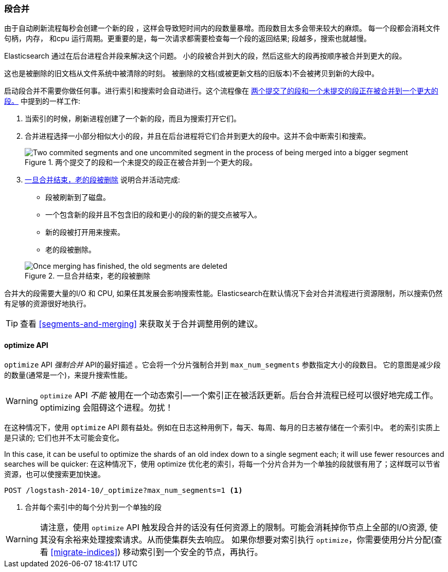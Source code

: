 [[merge-process]]
=== 段合并

由于自动刷新流程每秒会创建一个新的段 ((("segments", "merging"))) ，这样会导致短时间内的段数量暴增。而段数目太多会带来较大的麻烦。
每一个段都会消耗文件句柄，内存， 和cpu 运行周期。更重要的是，每一次请求都需要检查每一个段的返回结果; 段越多，搜索也就越慢。

Elasticsearch 通过在后台进程合并段来解决这个问题。((("merging segments"))) 小的段被合并到大的段，然后这些大的段再按顺序被合并到更大的段。

这也是被删除的旧文档从文件系统中被清除的时刻。((("deleted documents", "purging of"))) 被删除的文档(或被更新文档的旧版本)不会被拷贝到新的大段中。

启动段合并不需要你做任何事。进行索引和搜索时会自动进行。这个流程像在 <<img-merge>> 中提到的一样工作:

1. 当索引的时候，刷新进程创建了一个新的段，而且为搜索打开它们。

2. 合并进程选择一小部分相似大小的段，并且在后台进程将它们合并到更大的段中。这并不会中断索引和搜索。

+
[[img-merge]]
.两个提交了的段和一个未提交的段正在被合并到一个更大的段。
image::images/elas_1110.png["Two commited segments and one uncommited segment in the process of being merged into a bigger segment"]

3. <<img-post-merge>> 说明合并活动完成:
+
--
    ** 段被刷新到了磁盘。
    ** 一个包含新的段并且不包含旧的段和更小的段的新的提交点被写入。
    ** 新的段被打开用来搜索。
    ** 老的段被删除。

[[img-post-merge]]
.一旦合并结束，老的段被删除
image::images/elas_1111.png["Once merging has finished, the old segments are deleted"]
--

合并大的段需要大量的I/O 和 CPU, 如果任其发展会影响搜索性能。Elasticsearch在默认情况下会对合并流程进行资源限制，所以搜索仍然
有足够的资源很好地执行。

TIP: 查看 <<segments-and-merging>> 来获取关于合并调整用例的建议。

[[optimize-api]]
==== optimize API

`optimize` API  _强制合并_ API的最好描述  ((("merging segments", "optimize API and")))((("optimize API")))((("segments", "merging", "optimize API")))。它会将一个分片强制合并到 `max_num_segments` 参数指定大小的段数目。
它的意图是减少段的数量(通常是一个)，来提升搜索性能。

WARNING: `optimize` API _不能_ 被用在一个动态索引--一个索引正在被活跃更新。后台合并流程已经可以很好地完成工作。
optimizing 会阻碍这个进程。勿扰！

在这种情况下，使用 `optimize` API 颇有益处。例如在日志这种用例下，每天、每周、每月的日志被存储在一个索引中。
老的索引实质上是只读的; 它们也并不太可能会变化。


In this case, it can be useful to optimize the shards of an old index down to
a single segment each; it will use fewer resources and searches will be
quicker:
在这种情况下，使用 optimize 优化老的索引，将每一个分片合并为一个单独的段就很有用了；这样既可以节省资源，也可以使搜索更加快速。

[source,json]
---------------------------
POST /logstash-2014-10/_optimize?max_num_segments=1 <1>
---------------------------
<1>  合并每个索引中的每个分片到一个单独的段

[WARNING]
====
请注意，使用 `optimize` API 触发段合并的话没有任何资源上的限制。可能会消耗掉你节点上全部的I/O资源, 使其没有余裕来处理搜索请求。从而使集群失去响应。
如果你想要对索引执行 `optimize`，你需要使用分片分配(查看 <<migrate-indices>>) 移动索引到一个安全的节点，再执行。
====
